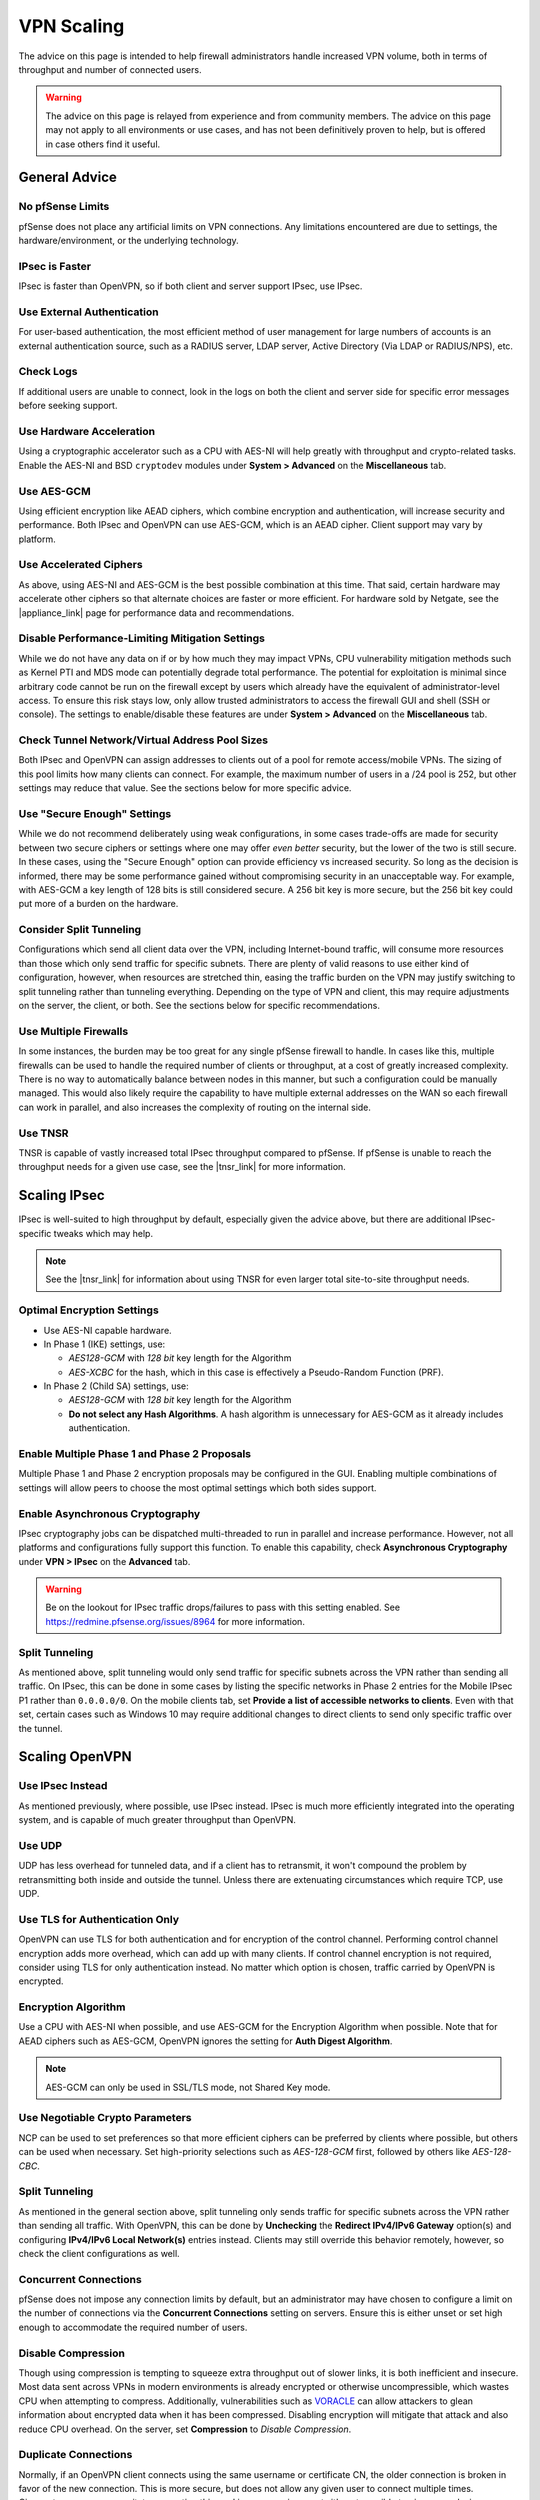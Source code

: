 VPN Scaling
===========

The advice on this page is intended to help firewall administrators handle
increased VPN volume, both in terms of throughput and number of connected users.

.. warning:: The advice on this page is relayed from experience and from
   community members. The advice on this page may not apply to all environments
   or use cases, and has not been definitively proven to help, but is offered in
   case others find it useful.

.. seealso:: This document won't cover all factors of choosing between VPN types
   or how to setup VPNs, that information can be found :doc:`elsewhere in this
   documentation <index>`, in the |book_link|, and in |hangout_link|.

General Advice
--------------

No pfSense Limits
~~~~~~~~~~~~~~~~~

pfSense does not place any artificial limits on VPN connections. Any limitations
encountered are due to settings, the hardware/environment, or the underlying
technology.

IPsec is Faster
~~~~~~~~~~~~~~~

IPsec is faster than OpenVPN, so if both client and server support IPsec, use
IPsec.

Use External Authentication
~~~~~~~~~~~~~~~~~~~~~~~~~~~

For user-based authentication, the most efficient method of user management for
large numbers of accounts is an external authentication source, such as a RADIUS
server, LDAP server, Active Directory (Via LDAP or RADIUS/NPS), etc.

Check Logs
~~~~~~~~~~

If additional users are unable to connect, look in the logs on both the client
and server side for specific error messages before seeking support.

Use Hardware Acceleration
~~~~~~~~~~~~~~~~~~~~~~~~~

Using a cryptographic accelerator such as a CPU with AES-NI will help greatly
with throughput and crypto-related tasks. Enable the AES-NI and BSD
``cryptodev`` modules under **System > Advanced** on the **Miscellaneous** tab.

Use AES-GCM
~~~~~~~~~~~

Using efficient encryption like AEAD ciphers, which combine encryption and
authentication, will increase security and performance. Both IPsec and OpenVPN
can use AES-GCM, which is an AEAD cipher. Client support may vary by platform.

Use Accelerated Ciphers
~~~~~~~~~~~~~~~~~~~~~~~

As above, using AES-NI and AES-GCM is the best possible combination at this
time. That said, certain hardware may accelerate other ciphers so that alternate
choices are faster or more efficient. For hardware sold by Netgate, see the
|appliance_link| page for performance data and recommendations.

Disable Performance-Limiting Mitigation Settings
~~~~~~~~~~~~~~~~~~~~~~~~~~~~~~~~~~~~~~~~~~~~~~~~

While we do not have any data on if or by how much they may impact VPNs, CPU
vulnerability mitigation methods such as Kernel PTI and MDS mode can potentially
degrade total performance. The potential for exploitation is minimal since
arbitrary code cannot be run on the firewall except by users which already have
the equivalent of administrator-level access. To ensure this risk stays low,
only allow trusted administrators to access the firewall GUI and shell (SSH or
console). The settings to enable/disable these features are under **System >
Advanced** on the **Miscellaneous** tab.

Check Tunnel Network/Virtual Address Pool Sizes
~~~~~~~~~~~~~~~~~~~~~~~~~~~~~~~~~~~~~~~~~~~~~~~

Both IPsec and OpenVPN can assign addresses to clients out of a pool for remote
access/mobile VPNs. The sizing of this pool limits how many clients can connect.
For example, the maximum number of users in a /24 pool is 252, but other
settings may reduce that value. See the sections below for more specific advice.

Use "Secure Enough" Settings
~~~~~~~~~~~~~~~~~~~~~~~~~~~~

While we do not recommend deliberately using weak configurations, in some cases
trade-offs are made for security between two secure ciphers or settings where
one may offer *even better* security, but the lower of the two is still secure.
In these cases, using the "Secure Enough" option can provide efficiency vs
increased security. So long as the decision is informed, there may be some
performance gained without compromising security in an unacceptable way. For
example, with AES-GCM a key length of 128 bits is still considered secure. A 256
bit key is more secure, but the 256 bit key could put more of a burden on the
hardware.

Consider Split Tunneling
~~~~~~~~~~~~~~~~~~~~~~~~

Configurations which send all client data over the VPN, including Internet-bound
traffic, will consume more resources than those which only send traffic for
specific subnets. There are plenty of valid reasons to use either kind of
configuration, however, when resources are stretched thin, easing the traffic
burden on the VPN may justify switching to split tunneling rather than tunneling
everything. Depending on the type of VPN and client, this may require
adjustments on the server, the client, or both. See the sections below for
specific recommendations.

Use Multiple Firewalls
~~~~~~~~~~~~~~~~~~~~~~

In some instances, the burden may be too great for any single pfSense firewall
to handle. In cases like this, multiple firewalls can be used to handle the
required number of clients or throughput, at a cost of greatly increased
complexity. There is no way to automatically balance between nodes in this
manner, but such a configuration could be manually managed. This would also
likely require the capability to have multiple external addresses on the WAN so
each firewall can work in parallel, and also increases the complexity of routing
on the internal side.

Use TNSR
~~~~~~~~

TNSR is capable of vastly increased total IPsec throughput compared to pfSense.
If pfSense is unable to reach the throughput needs for a given use case, see the
|tnsr_link| for more information.

Scaling IPsec
-------------

IPsec is well-suited to high throughput by default, especially given the advice
above, but there are additional IPsec-specific tweaks which may help.

.. note:: See the |tnsr_link| for information about using TNSR for even larger
   total site-to-site throughput needs.

Optimal Encryption Settings
~~~~~~~~~~~~~~~~~~~~~~~~~~~

* Use AES-NI capable hardware.
* In Phase 1 (IKE) settings, use:

  * *AES128-GCM* with *128 bit* key length for the Algorithm
  * *AES-XCBC* for the hash, which in this case is effectively a Pseudo-Random
    Function (PRF).

* In Phase 2 (Child SA) settings, use:

  * *AES128-GCM* with *128 bit* key length for the Algorithm
  * **Do not select any Hash Algorithms**. A hash algorithm is unnecessary for
    AES-GCM as it already includes authentication.

Enable Multiple Phase 1 and Phase 2 Proposals
~~~~~~~~~~~~~~~~~~~~~~~~~~~~~~~~~~~~~~~~~~~~~

Multiple Phase 1 and Phase 2 encryption proposals may be configured in the GUI.
Enabling multiple combinations of settings will allow peers to choose the most
optimal settings which both sides support.

Enable Asynchronous Cryptography
~~~~~~~~~~~~~~~~~~~~~~~~~~~~~~~~

IPsec cryptography jobs can be dispatched multi-threaded to run in parallel and
increase performance. However, not all platforms and configurations fully
support this function. To enable this capability, check **Asynchronous
Cryptography** under **VPN > IPsec** on the **Advanced** tab.

.. warning:: Be on the lookout for IPsec traffic drops/failures to pass with
   this setting enabled. See https://redmine.pfsense.org/issues/8964 for more
   information.

Split Tunneling
~~~~~~~~~~~~~~~

As mentioned above, split tunneling would only send traffic for specific subnets
across the VPN rather than sending all traffic. On IPsec, this can be done in
some cases by listing the specific networks in Phase 2 entries for the Mobile
IPsec P1 rather than ``0.0.0.0/0``. On the mobile clients tab, set **Provide a
list of accessible networks to clients**. Even with that set, certain cases such
as Windows 10 may require additional changes to direct clients to send only
specific traffic over the tunnel.

Scaling OpenVPN
---------------

Use IPsec Instead
~~~~~~~~~~~~~~~~~

As mentioned previously, where possible, use IPsec instead. IPsec is much more
efficiently integrated into the operating system, and is capable of much greater
throughput than OpenVPN.

Use UDP
~~~~~~~

UDP has less overhead for tunneled data, and if a client has to retransmit, it
won't compound the problem by retransmitting both inside and outside the tunnel.
Unless there are extenuating circumstances which require TCP, use UDP.

Use TLS for Authentication Only
~~~~~~~~~~~~~~~~~~~~~~~~~~~~~~~

OpenVPN can use TLS for both authentication and for encryption of the control
channel. Performing control channel encryption adds more overhead, which can add
up with many clients. If control channel encryption is not required, consider
using TLS for only authentication instead. No matter which option is chosen,
traffic carried by OpenVPN is encrypted.

Encryption Algorithm
~~~~~~~~~~~~~~~~~~~~

Use a CPU with AES-NI when possible, and use AES-GCM for the Encryption
Algorithm when possible. Note that for AEAD ciphers such as AES-GCM, OpenVPN
ignores the setting for **Auth Digest Algorithm**.

.. note:: AES-GCM can only be used in SSL/TLS mode, not Shared Key mode.

Use Negotiable Crypto Parameters
~~~~~~~~~~~~~~~~~~~~~~~~~~~~~~~~

NCP can be used to set preferences so that more efficient ciphers can be
preferred by clients where possible, but others can be used when necessary. Set
high-priority selections such as *AES-128-GCM* first, followed by others like
*AES-128-CBC*.

Split Tunneling
~~~~~~~~~~~~~~~

As mentioned in the general section above, split tunneling only sends traffic
for specific subnets across the VPN rather than sending all traffic. With
OpenVPN, this can be done by **Unchecking** the **Redirect IPv4/IPv6 Gateway**
option(s) and configuring **IPv4/IPv6 Local Network(s)** entries instead.
Clients may still override this behavior remotely, however, so check the client
configurations as well.

Concurrent Connections
~~~~~~~~~~~~~~~~~~~~~~

pfSense does not impose any connection limits by default, but an administrator
may have chosen to configure a limit on the number of connections via the
**Concurrent Connections** setting on servers. Ensure this is either unset or
set high enough to accommodate the required number of users.

Disable Compression
~~~~~~~~~~~~~~~~~~~

Though using compression is tempting to squeeze extra throughput out of slower
links, it is both inefficient and insecure. Most data sent across VPNs in modern
environments is already encrypted or otherwise uncompressible, which wastes CPU
when attempting to compress. Additionally, vulnerabilities such as `VORACLE
<https://openvpn.net/security-advisory/the-voracle-attack-vulnerability/>`__
can allow attackers to glean information about encrypted data when it has been
compressed. Disabling encryption will mitigate that attack and also reduce CPU
overhead. On the server, set **Compression** to *Disable Compression*.

Duplicate Connections
~~~~~~~~~~~~~~~~~~~~~

Normally, if an OpenVPN client connects using the same username or certificate
CN, the older connection is broken in favor of the new connection. This is more
secure, but does not allow any given user to connect multiple times.
Circumstances may necessitate supporting this, and in some environments it's not
possible to give every device a unique username and/or certificate. Check
**Duplicate Connection** in the OpenVPN server settings to allow multiple
connections from the same user.

Topology
~~~~~~~~

On recent versions of pfSense, OpenVPN defaults to *subnet* topology which uses
addresses more efficiently, but if the VPN was configured initially on older
versions, or if an older guide was followed, it may still be using *net30*
topology. Using a common example tunnel network of ``10.0.8.0/24``, with
*subnet* topology, the VPN can have a maximum of 252 users but with *net30*, it
can only have 63. This is because in *net30* mode, each user receives a /30
subnet which utilizes four IP addresses for each user. In *subnet* mode, the
server uses a single address and the client uses a single address, which is much
more efficient.

Use UDP Fast I/O
~~~~~~~~~~~~~~~~

This option is experimental but for those who have used it, it can result in
much higher throughput. Not all platforms support it, however.

Increase Send/Receive Buffer
~~~~~~~~~~~~~~~~~~~~~~~~~~~~

The default buffer size is safe, but not optimal. Increasing the buffer size to
512KiB on both sides can result in greater throughput. Results will vary by
platform, internet link speed, and other factors. May require experimenting with
multiple values to find the most efficient setting for a given environment.

Use Multiple Servers
~~~~~~~~~~~~~~~~~~~~

OpenVPN is not multi-threaded so any single instance of OpenVPN is limited to
using a single CPU. If a router has fast cores and not too many users, that may
be OK, but it does not scale well. A workaround for this is to split users onto
multiple servers. There are various means to reach this goal, including (but not
limited to):

* Multiple servers on different WANs or ports, each with unique tunnel
  networks but otherwise identical settings (Same CA structure, encryption,
  etc).

  * Administrators could choose to manually configure pools of clients to
    connect to specific servers, but that does not scale well.
  * Clients may connect to any server configured in this manner so long as
    their settings line up properly.
  * Multiple servers can be listed in a single client configuration with
    additional ``remote`` statements.
  * Add ``remote-random`` to the client configuration so that clients will
    pick a random server when starting, which avoids overloading whichever
    server is listed first.
  * Servers could be run on multiple WANs to overcome single-circuit
    throughput limits.

* Multiple servers with completely unique settings (Different CA structure,
  different clients, etc)

  * More secure but more difficult to manage.
  * Clients must use different configurations to reach each server, no
    automated/built-in way to pick between them unless a specific client
    supports that function.
  * Good for isolating separate security levels (e.g. remote workers, remote
    administrators, vendors).

Process Efficiency
~~~~~~~~~~~~~~~~~~

As a counterpoint to the above, each server will incur additional memory and
other overhead to manage the process. When dealing with site-to-site VPNs, it is
more efficient from a *memory* standpoint to use a single server with multiple
clients (Peer to Peer SSL/TLS) vs servers for every node (Peer to Peer Shared
Key, or SSL/TLS with a /30 tunnel network). If memory is a limiting factor, use
fewer servers. If CPU overhead is the limiting factor, use separate servers.
